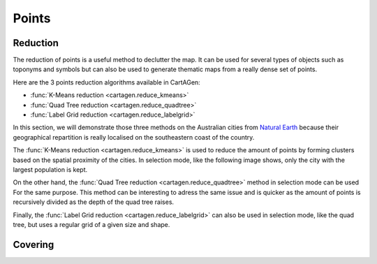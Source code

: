 Points
======

Reduction
~~~~~~~~~

The reduction of points is a useful method to declutter the map.
It can be used for several types of objects such as toponyms and symbols
but can also be used to generate thematic maps from a really dense
set of points.

Here are the 3 points reduction algorithms available in CartAGen:

- :func:`K-Means reduction <cartagen.reduce_kmeans>`
- :func:`Quad Tree reduction <cartagen.reduce_quadtree>`
- :func:`Label Grid reduction <cartagen.reduce_labelgrid>`

In this section, we will demonstrate those three methods on the Australian cities
from `Natural Earth <https://www.naturalearthdata.com/>`_ because their geographical
repartition is really localised on the southeastern coast of the country.

.. plot:: code/manual/points_reduction_original.py

    The Australian cities from Natural Earth designed for the 1:10m scale

The :func:`K-Means reduction <cartagen.reduce_kmeans>` is used to
reduce the amount of points by forming clusters based on the spatial
proximity of the cities. In selection mode, like the following image shows,
only the city with the largest population is kept.

.. plot:: code/manual/points_reduction_kmeans.py

    The Australian cities reduced by the K-Means method with a shrink ratio of 0.1
    (10% of the cities are kept) and keeping the city with the largest population for each cluster.

On the other hand, the :func:`Quad Tree reduction <cartagen.reduce_quadtree>` method
in selection mode can be used For the same purpose. This method can be interesting
to adress the same issue and is quicker as the amount of points is recursively
divided as the depth of the quad tree raises.

.. plot:: code/manual/points_reduction_quadtree.py

    World's cities reduced using the Quad Tree method with a depth of 3
    by selection on the largest population

Finally, the :func:`Label Grid reduction <cartagen.reduce_labelgrid>` can also be used
in selection mode, like the quad tree, but uses a regular grid of a given size and shape.

.. plot:: code/manual/points_reduction_labelgrid.py

    World's cities reduced using the Label Grid method with an hexagonal grid of 500,000x500,000 meters
    by selection on the largest population

Covering
~~~~~~~~